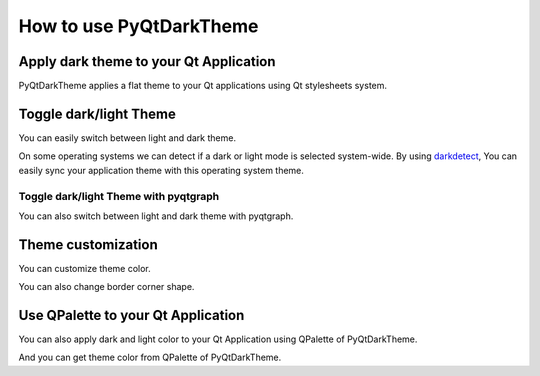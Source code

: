 How to use PyQtDarkTheme
========================


Apply dark theme to your Qt Application
---------------------------------------
PyQtDarkTheme applies a flat theme to your Qt applications using Qt stylesheets system.

.. tab-set::

    .. tab-item:: PySide6

        .. literalinclude:: ../../examples/apply_dark_theme/pyside6.py
            :start-at: import sys

    .. tab-item:: PyQt6

        .. literalinclude:: ../../examples/apply_dark_theme/pyqt6.py
            :start-at: import sys

    .. tab-item:: PySide2

        .. literalinclude:: ../../examples/apply_dark_theme/pyside2.py
            :start-at: import sys

    .. tab-item:: PyQt5

        .. literalinclude:: ../../examples/apply_dark_theme/pyqt5.py
            :start-at: import sys

    .. tab-item:: pyqtgraph

        .. literalinclude:: ../../examples/apply_dark_theme/pyqtgraph.py
            :start-at: import pyqtgraph as pg

Toggle dark/light Theme
-----------------------

You can easily switch between light and dark theme.

.. tab-set::

    .. tab-item:: Source

        .. code-block:: python

            def toggle_theme(theme) -> None:
                stylesheet = qdarktheme.load_stylesheet(theme)
                QApplication.instance().setStyleSheet(stylesheet)


            signal.connect(toggle_theme)


    .. tab-item:: Full source

        .. literalinclude:: ../../examples/toggle_theme/toggle_dark_light.py
            :start-at: import sys

On some operating systems we can detect if a dark or light mode is selected system-wide.
By using `darkdetect <https://github.com/albertosottile/darkdetect>`_, You can easily sync your application theme with this operating system theme.

.. tab-set::

    .. tab-item:: Source

        .. code-block:: python

            @Slot()
            def sync_theme_with_system() -> None:
                stylesheet = qdarktheme.load_stylesheet("auto")
                QApplication.instance().setStyleSheet(stylesheet)


            app.paletteChanged.connect(sync_theme_with_system)


    .. tab-item:: Full source

        .. literalinclude:: ../../examples/toggle_theme/sync_system_theme.py
            :start-at: import sys

Toggle dark/light Theme with pyqtgraph
^^^^^^^^^^^^^^^^^^^^^^^^^^^^^^^^^^^^^^

You can also switch between light and dark theme with pyqtgraph.

.. tab-set::

    .. tab-item:: Source

        .. code-block:: python

            def toggle_theme(theme) -> None:
                stylesheet = qdarktheme.load_stylesheet(theme)
                QApplication.instance().setStyleSheet(stylesheet)
                plot_widget.setBackground("k" if theme == "dark" else "w")


            signal.connect(toggle_theme)


    .. tab-item:: Full source

        .. literalinclude:: ../../examples/toggle_theme/toggle_with_pyqtgraph.py
            :start-at: import sys

Theme customization
-------------------

You can customize theme color.

.. tab-set::

    .. tab-item:: Source

        .. code-block:: python

            qdarktheme.load_stylesheet(custom_colors={"primary": "#D0BCFF"})

    .. tab-item:: Full source

        .. literalinclude:: ../../examples/customize_color/customize_accent_color.py
            :start-at: import sys

    .. tab-item:: Result

        .. image:: ../../examples/customize_color/customize_accent_color.png
            :class: dark-light


You can also change border corner shape.

.. tab-set::

    .. tab-item:: Source

        .. code-block:: Python

            qdarktheme.load_stylesheet(corner_shape="sharp")

    .. tab-item:: Full source

        .. literalinclude:: ../../examples/customize_style/change_corner_to_sharp.py
            :start-at: import sys

    .. tab-item:: Result

        .. image:: ../../examples/customize_style/change_corner_to_sharp.png
            :class: dark-light

Use QPalette to your Qt Application
-----------------------------------

You can also apply dark and light color to your Qt Application using QPalette of PyQtDarkTheme.

.. tab-set::

    .. tab-item:: Source

        .. code-block:: Python

            qdarktheme.load_palette()

    .. tab-item:: Full source

        .. literalinclude:: ../../examples/qpalette/apply_dark_palette.py
            :start-at: import sys

    .. tab-item:: Gallery

        .. image:: ../../images/widget_gallery_dark_qpalette.png
            :class: dark-light

And you can get theme color from QPalette of PyQtDarkTheme.

.. tab-set::

    .. tab-item:: Source

        .. code-block:: Python

            dark_palette = qdarktheme.load_palette()
            palette = app.palette()
            palette.setColor(QPalette.ColorRole.Link, dark_palette.link().color())

    .. tab-item:: Full Source

        .. literalinclude:: ../../examples/qpalette/get_theme_color.py
            :start-at: import sys
